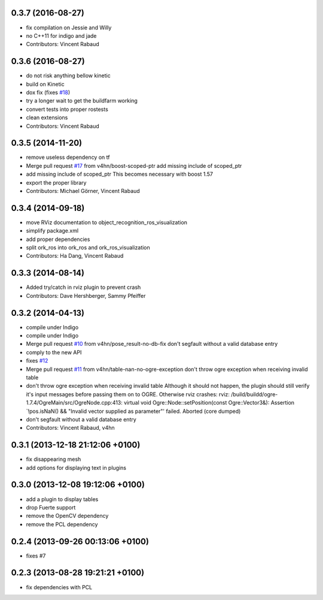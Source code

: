 0.3.7 (2016-08-27)
------------------
* fix compilation on Jessie and Willy
* no C++11 for indigo and jade
* Contributors: Vincent Rabaud

0.3.6 (2016-08-27)
------------------
* do not risk anything bellow kinetic
* build on Kinetic
* dox fix (fixes `#18 <https://github.com/wg-perception/object_recognition_ros/issues/18>`_)
* try a longer wait to get the buildfarm working
* convert tests into proper rostests
* clean extensions
* Contributors: Vincent Rabaud

0.3.5 (2014-11-20)
------------------
* remove useless dependency on tf
* Merge pull request `#17 <https://github.com/wg-perception/object_recognition_ros/issues/17>`_ from v4hn/boost-scoped-ptr
  add missing include of scoped_ptr
* add missing include of scoped_ptr
  This becomes necessary with boost 1.57
* export the proper library
* Contributors: Michael Görner, Vincent Rabaud

0.3.4 (2014-09-18)
------------------
* move RViz documentation to object_recognition_ros_visualization
* simplify package.xml
* add proper dependencies
* split ork_ros into ork_ros and ork_ros_visualization
* Contributors: Ha Dang, Vincent Rabaud

0.3.3 (2014-08-14)
------------------
* Added try/catch in rviz plugin to prevent crash
* Contributors: Dave Hershberger, Sammy Pfeiffer

0.3.2 (2014-04-13)
------------------
* compile under Indigo
* compile under Indigo
* Merge pull request `#10 <https://github.com/wg-perception/object_recognition_ros/issues/10>`_ from v4hn/pose_result-no-db-fix
  don't segfault without a valid database entry
* comply to the new API
* fixes `#12 <https://github.com/wg-perception/object_recognition_ros/issues/12>`_
* Merge pull request `#11 <https://github.com/wg-perception/object_recognition_ros/issues/11>`_ from v4hn/table-nan-no-ogre-exception
  don't throw ogre exception when receiving invalid table
* don't throw ogre exception when receiving invalid table
  Although it should not happen, the plugin should still
  verify it's input messages before passing them on to OGRE.
  Otherwise rviz crashes:
  rviz: /build/buildd/ogre-1.7.4/OgreMain/src/OgreNode.cpp:413: virtual void
  Ogre::Node::setPosition(const Ogre::Vector3&): Assertion `!pos.isNaN() &&
  "Invalid vector supplied as parameter"' failed.
  Aborted (core dumped)
* don't segfault without a valid database entry
* Contributors: Vincent Rabaud, v4hn

0.3.1 (2013-12-18  21:12:06 +0100)
----------------------------------
- fix disappearing mesh
- add options for displaying text in plugins

0.3.0 (2013-12-08  19:12:06 +0100)
----------------------------------
- add a plugin to display tables
- drop Fuerte support
- remove the OpenCV dependency
- remove the PCL dependency

0.2.4 (2013-09-26 00:13:06 +0100)
---------------------------------
- fixes #7

0.2.3 (2013-08-28 19:21:21 +0100)
---------------------------------
- fix dependencies with PCL
